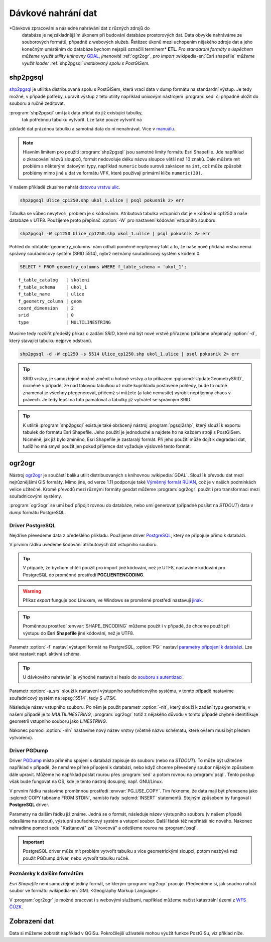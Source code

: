 Dávkové nahrání dat
===================

*Dávkové zpracování a následné nahrávání dat z různých zdrojů do
 databáze je nejzákladnějším úkonem při budování databáze prostorových
 dat. Data obvykle nahráváme ze souborových formátů, případně z
 webových služeb. Řetězec úkonů mezi uchopením nějakého zdroje dat a
 jeho konečným umístěním do databáze bychom nejspíš označili termínem*
 **ETL**. *Pro standardní formáty s úspěchem můžeme využít utility
 knihovny* `GDAL <http://gdal.org>`_, *jmenovitě* :ref:`ogr2ogr`, *pro
 import* :wikipedia-en:`Esri shapefile` *můžeme využít loader*
 :ref:`shp2pgsql` *instalovaný spolu s PostGISem.*

.. _shp2pgsql:

shp2pgsql
---------

`shp2pgsql
<http://www.bostongis.com/pgsql2shp_shp2pgsql_quickguide.bqg>`_ je
utilitka distribuovaná spolu s PostGISem, která vrací data v dump
formátu na standardní výstup. Je tedy možné, v případě potřeby,
upravit výstup z této utility například unixovým nástrojem
:program:`sed` či případně uložit do souboru a ručně zeditovat.

:program:`shp2pgsql` umí jak data přidat do již existující tabulky,
   tak potřebnou tabulku vytvořit. Lze také pouze vytvořit na
základě dat prázdnou tabulku a samotná data do ní
nenahrávat. Více v `manuálu
<http://postgis.net/docs/using_postgis_dbmanagement.html#shp2pgsql_usage>`_.

.. note:: Hlavním limitem pro použití :program:`shp2pgsql` jsou
          samotné limity formátu Esri Shapefile. Jde například o
          zkracování názvů sloupců, formát nedovoluje délku názvu
          sloupce větší než 10 znaků. Dále můžete mít problém s
          některými datovými typy, například ``numeric`` bude surově
          zakrácen na ``int``, což může způsobit problémy mimo jiné u
          dat ve formátu VFK, které používají primární klíče
          ``numeric(30)``.

V našem příkladě zkusíme nahrát `datovou vrstvu ulic
<http://training.gismentors.eu/geodata/postgis/Ulice_cp1250.zip>`_.

.. code-block:: bash

   shp2pgsql Ulice_cp1250.shp ukol_1.ulice | psql pokusnik 2> err

Tabulka se vůbec nevytvoří, problém je s kódováním. Atributová tabulka
vstupních dat je v kódování cp1250 a naše databáze v UTF8. Použijeme
proto přepínač :option:`-W` pro nastavení kódování vstupního souboru.

.. code-block:: bash

   shp2pgsql -W cp1250 Ulice_cp1250.shp ukol_1.ulice | psql pokusnik 2> err

Pohled do :dbtable:`geometry_columns` nám odhalí poměrně nepříjemný
fakt a to, že naše nově přidaná vrstva nemá správný souřadnicový
systém (SRID 5514), nýbrž neznámý souřadnicový systém s kódem 0.

.. code-block:: sql
       
   SELECT * FROM geometry_columns WHERE f_table_schema = 'ukol_1';

::

   f_table_catalog   | skoleni
   f_table_schema    | ukol_1
   f_table_name      | ulice
   f_geometry_column | geom
   coord_dimension   | 2
   srid              | 0
   type              | MULTILINESTRING

Musíme tedy rozšířit předešlý příkaz o zadání *SRID*, které má být
nové vrstvě přiřazeno (přídáme přepínačý :option:`-d`, který stavající
tabulku nejprve odstraní).

.. code-block:: bash

   shp2pgsql -d -W cp1250 -s 5514 Ulice_cp1250.shp ukol_1.ulice | psql pokusnik 2> err

.. tip:: SRID vrstvy, je samozřejmě možné změnit u hotové vrstvy a to
         příkazem :pgiscmd:`UpdateGeometrySRID`, nicméně v případě, že
         nad takovou tabulkou už máte kupříkladu postavené pohledy,
         bude to nutně znamenat je všechny přegenerovat, přičemž si
         můžete (a také nemusíte) vyrobit nepříjemný chaos v
         právech. Je tedy lepší na toto pamatovat a tabulky již
         vytvářet se správným SRID.

.. tip:: K utilitě :program:`shp2pgsql` existuje také obrácený nástroj
         :program:`pgsql2shp`, který slouží k exportu tabulek do
         formátu Esri Shapefile. Jeho použití je jednoduché a najdete
         ho na každém stroji s PostGISem. Nicméně, jak již bylo
         zmíněno, Esri Shapefile je zastaralý formát. Při jeho použití
         může dojít k degradaci dat, tudíž ho má smysl použít jen
         pokud příjemce dat vyžaduje výslovně tento formát.

.. _ogr2ogr:
            
ogr2ogr
-------

Nástroj `ogr2ogr <http://www.gdal.org/ogr2ogr.html>`_ je součástí
balíku utilit distribuovaných s knihovnou :wikipedia:`GDAL`. Slouží k
převodu dat mezi nejrůznějšími GIS formáty. Mimo jiné, od verze 1.11
podporuje také `Výměnný formát RÚIAN
<http://freegis.fsv.cvut.cz/gwiki/RUIAN_/_GDAL>`_, což je v našich
podmínkách velice užitečné. Kromě převodů mezi různými formáty geodat
můžeme :program:`ogr2ogr` použít i pro transformaci mezi
souřadnicovými systémy.

:program:`ogr2ogr` se umí buď připojit rovnou do databáze, nebo umí
generovat (případně posílat na *STDOUT*) data v *dump*
formátu PostgreSQL.

Driver PostgreSQL
^^^^^^^^^^^^^^^^^

Nejdříve převedeme data z předešlého příkladu. Použijeme driver
`PostgreSQL <http://www.gdal.org/drv_pg.html>`_, který se připojuje
přímo k databázi.

.. notecmd:: Nahrání Esri Shapefile pomocí ogr2ogr

   .. code-block:: bash

      export SHAPE_ENCODING="cp1250"
      ogr2ogr -f PostgreSQL PG:dbname=pokusnik -a_srs 'EPSG:5514' Ulice_cp1250.shp \
	 -nlt MULTILINESTRING \
	 -nln ukol_1.ulice

V prvním řádku uvedeme kódování atributových dat vstupního souboru.

.. tip:: V případě, že bychom chtěli použít pro import jiné kódování,
         než je UTF8, nastavíme kódování pro PostgreSQL do proměnné
         prostředí **PGCLIENTENCODING**.

.. warning:: Příkaz *export* funguje pod Linuxem, ve Windows se
             proměnné prostředí nastavují `jinak
             <http://ss64.com/nt/syntax-variables.html>`_.

.. tip:: Proměnnou prostředí :envvar:`SHAPE_ENCODING` můžeme použít i
         v případě, že chceme použít při výstupu do **Esri Shapefile**
         jiné kódování, než je UTF8.

Parametr :option:`-f` nastaví výstupní formát na *PostgreSQL*,
:option:`PG:` nastaví `parametry připojení k databázi
<http://www.postgresql.org/docs/9.4/interactive/libpq-connect.html>`_. Lze
také nastavit např. aktivní schéma.

.. tip:: U dávkového nahrávání je výhodné nastavit si heslo do
         `souboru s autentizací
         <http://www.postgresql.org/docs/9.4/static/libpq-pgpass.html>`_.

Parametr :option:`-a_srs` slouží k nastavení výstupního souřadnicovýho
systému, v tomto případě nastavíme souřadnicový systém na
:epsg:`5514`, tedy *S-JTSK*.

.. noteadvanced:: Pokud bychom chtěli data v rámci importu
                  transformovat, tak použijeme volby :option:`t_srs` a
                  :option:`s_srs`. Souřadnicový systém můžeme zadávat
                  i v zápisu knihovny Proj.4.

Následuje název vstupního souboru. Po něm je použit parametr
:option:`-nlt`, který slouží k zadání typu geometrie, v našem případě
je to *MULTILINESTRING*, :program:`ogr2ogr` totiž z nějakého důvodu v
tomto případě chybně identifikuje geometrii vstupního souboru jako
*LINESTRING*.

Nakonec pomoci :option:`-nln` nastavíme nový název vrstvy (včetně
názvu schématu, které ovšem musí být předem vytvořeno).


Driver PGDump
^^^^^^^^^^^^^

Driver `PGDump <http://www.gdal.org/drv_pgdump.html>`_ místo přímého
spojení s databází zapisuje do souboru (nebo na *STDOUT*). To může být
užitečné například v případě, že nemáme přímé připojení k databázi,
nebo když chceme převedený soubor nějakým způsobem dále
upravit. Můžeme ho například poslat rourou přes :program:`sed` a potom
rovnou na :program:`psql`. Tento postup však bude fungovat na OS, kde
je tento nástroj dosupný, např. GNU/Linux.

.. notecmd:: Nahrání Esri Shapefile pomocí ogr2ogr (PGDump)

   Zde přejmenujeme ulici *Kaštanová* na *Jírovcová*.

   .. code-block:: bash

      export PG_USE_COPY=YES
      ogr2ogr -f PGDump /dev/stdout -a_srs 'EPSG:5514' Ulice_cp1250.shp \
      -nlt MULTILINESTRING -nln ukol_1.ulice_3 \
      | sed 's/Kaštanová/Jírovcová/g' \
      | psql pokusnik 2> err

V prvním řádku nastavíme proměnnou prostředí
:envvar:`PG_USE_COPY`. Tím řekneme, že data mají být přenesena jako
:sqlcmd:`COPY tabname FROM STDIN`, namísto řady :sqlcmd:`INSERT`
statementů. Stejným způsobem by fungoval i **PostgreSQL** driver.

Parametry na dalším řádku již známe. Jedná se o formát, následuje
název výstupního souboru (v našem případě odesíláme na stdout),
výstupní souřadnicový systém a vstupní soubor. Další řádek též
nepřináší nic nového. Nakonec nahradíme pomocí sedu "Kaštanová" za
"Jírovcová" a odešleme rourou na :program:`psql`.

.. important:: PostgreSQL driver může mít problém vytvořit tabulku s
               více geometrickými sloupci, potom nezbývá než použít
               PGDump driver, nebo vytvořit tabulku ručně.

Poznámky k dalším formátům
^^^^^^^^^^^^^^^^^^^^^^^^^^

*Esri Shapefile* není samozřejmě jediný formát, se kterým
:program:`ogr2ogr` pracuje. Předvedeme si, jak snadno nahrát soubor
ve formátu :wikipedia-en:`GML <Geography Markup Language>`.

.. notecmd:: Nahrání GML pomocí ogr2ogr

   Data ke stažení `zde <http://training.gismentors.eu/geodata/postgis/adres_mista.gml.gz>`_.

   .. code-block:: bash

      ogr2ogr -f PGDump /dev/stdout -a_srs 'EPSG:5514' \
      adres_mista.gml.gz \
      -nln ukol_1.adresy | \
      psql pokusnik 2> err

V :program:`ogr2ogr` je možné pracovat i s webovými službami,
například můžeme načíst katastrální území z `WFS ČÚZK
<http://services.cuzk.cz/doc/inspire-cp-view.pdf>`_.

.. notecmd:: Nahrání WFS

   .. code-block:: bash

      ogr2ogr -f "PostgreSQL" PG:"dbname=pokusnik" \
      "http://services.cuzk.cz/wfs/inspire-cp-wfs.asp?\
      service=WFS\
      &request=GetFeature&version=2.0.0\
      &srsName=urn:ogc:def:crs:EPSG::5514\
      &typeNames=CP:CadastralZoning\
      &featureid=CZ.605999" \
      -nln ukol_1.katatest

.. noteadvanced:: Ve WFS bývá nastaven limit na maximální počet
                  prvků. V praxi není možné obvykle stáhnout větší
                  objem dat. Můžeme však stahovat prvky po jednom. Z
                  `číselníku katastrálních území
                  <http://www.cuzk.cz/CUZK/media/CiselnikyISKN/SC_SEZNAMKUKRA_DOTAZ/SC_SEZNAMKUKRA_DOTAZ.zip?ext=.zip>`_
                  vybereme katastry Prahy.

   .. notecmd:: Dávkového nahrání dat z WFS

      .. code-block:: bash

         wget http://www.cuzk.cz/CUZK/media/CiselnikyISKN/SC_SEZNAMKUKRA_DOTAZ/SC_SEZNAMKUKRA_DOTAZ.zip?ext=.zip
         unzip SC_SEZNAMKUKRA_DOTAZ.zip?ext=.zip
         psql -c "truncate table ukol_1.katatest" pokusnik;

         cut -d ';' -f 7,8 SC_SEZNAMKUKRA_DOTAZ.csv | \
	    tail -n +2 | \
	    grep Praha |
	    cut -d ';' -f 2 |
	    while read kodku; do
	       echo $kodku;
	       ogr2ogr -append \
	       -f "PostgreSQL" PG:"dbname=pokusnik" \
	       "http://services.cuzk.cz/wfs/inspire-cp-wfs.asp?\
         service=WFS\
         &request=GetFeature&version=2.0.0\
         &srsName=urn:ogc:def:crs:EPSG::5514\
         &typeNames=CP:CadastralZoning&\
         featureid=CZ.$kodku" \
	       -nln ukol_1.katatest
	     done;

   .. warning:: Bagrování WFS ovšem není ideální způsob jak plnit
                databázi daty (limit na bbox a počet prvků tam není
                jen tak pro nic za nic). Tato data je možné získat i
                pohodlněji a šetrněji k infrastruktuře ČÚZK.

Zobrazení dat
-------------

Data si můžeme zobratit například v QGISu. Pokročilejší uživatelé
mohou výužít funkce PostGISu, viz příklad níže.

.. noteadvanced:: Na závěr si naše data zobrazíme v **SVG**.

   .. code-block:: sql

        SET SEARCH_PATH = public, ukol_1;
        SELECT 
        XMLELEMENT(
           NAME svg, 
           XMLATTRIBUTES(
              height, width, "viewBox"
              , 'http://www.w3.org/2000/svg' AS xmlns, '1.1' AS version)
           , linie, body, popisky
        )
        FROM
        (
           SELECT
           600 AS height
           , 800 AS width
           , array_to_string(ARRAY[MIN(ST_XMIN(geom)) - 50, -1 * (MAX(ST_YMAX(geom))) - 50
              , (@(MAX(ST_XMAX(geom)) - MIN(ST_XMIN(geom)))) + 100
              , (@(MAX(ST_YMAX(geom)) - MIN(ST_YMIN(geom)))) + 100], ' ') AS "viewBox"
           , XMLAGG(
              XMLELEMENT(NAME path, 
                 XMLATTRIBUTES( ST_AsSVG(geom, 1, 0) AS d
                    , 'rgb(55,230,100)' AS stroke
                    , 25 AS "stroke-width"
                    , 'none' AS fill
                 )
              )
           ) linie
           FROM 
           (
              SELECT wkb_geometry AS geom FROM ulice --LIMIT 1
           ) ok
        ) podklad,
        (
           SELECT
           XMLAGG(
              XMLELEMENT(NAME circle, 
                 XMLATTRIBUTES( ST_X(geom) AS cx, -1 * ST_Y(geom) AS cy, 150 AS r 
                    , 'black' AS stroke
                    , 100 AS "stroke-width"
                    , 'rgb(255,0,0)' AS fill
                 )
              )
           ) body

           , XMLAGG(
              XMLELEMENT(NAME text, 
                 XMLATTRIBUTES( ST_X(geom) + 250 AS x, -1 * ST_Y(geom) AS y
                    , 'Verdana' AS "font-family"
                    , 750 AS "font-size"
                    , 'rgb(0,0,0)' AS fill
                 ), id
              )
           ) popisky
           FROM 
           (
              SELECT id, geom_p AS geom FROM vesmirne_zrudice --LIMIT 1
           ) body
        ) data;
